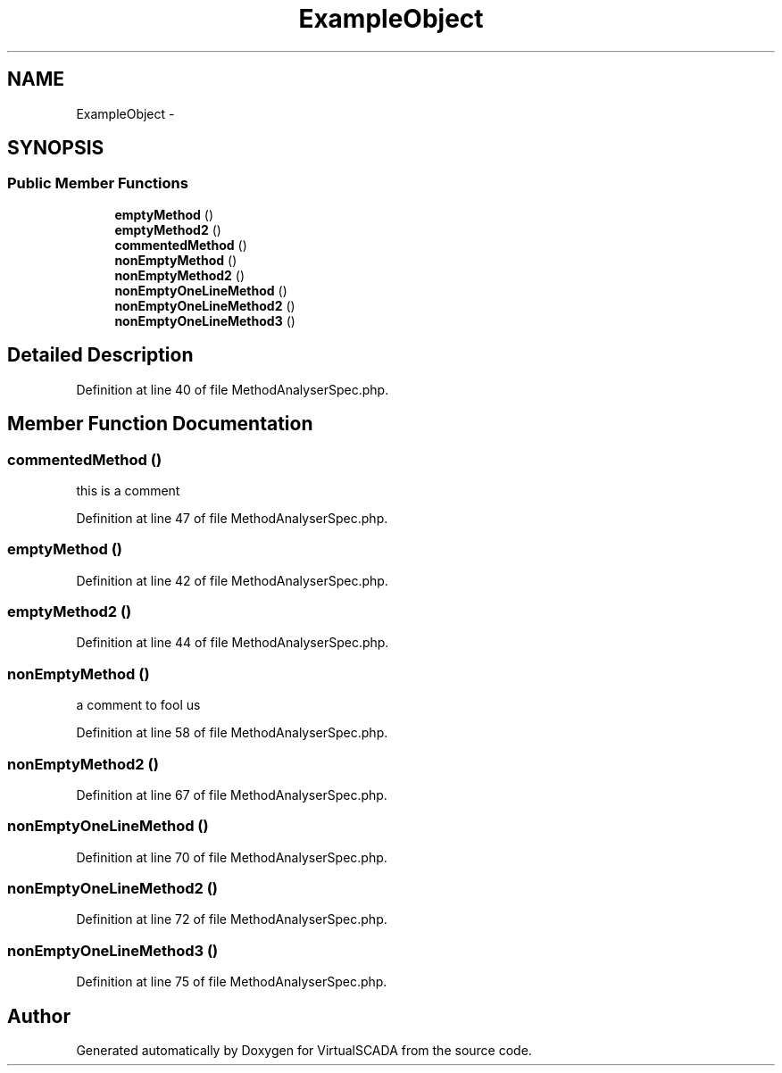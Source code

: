 .TH "ExampleObject" 3 "Tue Apr 14 2015" "Version 1.0" "VirtualSCADA" \" -*- nroff -*-
.ad l
.nh
.SH NAME
ExampleObject \- 
.SH SYNOPSIS
.br
.PP
.SS "Public Member Functions"

.in +1c
.ti -1c
.RI "\fBemptyMethod\fP ()"
.br
.ti -1c
.RI "\fBemptyMethod2\fP ()"
.br
.ti -1c
.RI "\fBcommentedMethod\fP ()"
.br
.ti -1c
.RI "\fBnonEmptyMethod\fP ()"
.br
.ti -1c
.RI "\fBnonEmptyMethod2\fP ()"
.br
.ti -1c
.RI "\fBnonEmptyOneLineMethod\fP ()"
.br
.ti -1c
.RI "\fBnonEmptyOneLineMethod2\fP ()"
.br
.ti -1c
.RI "\fBnonEmptyOneLineMethod3\fP ()"
.br
.in -1c
.SH "Detailed Description"
.PP 
Definition at line 40 of file MethodAnalyserSpec\&.php\&.
.SH "Member Function Documentation"
.PP 
.SS "commentedMethod ()"
this is a comment
.PP
Definition at line 47 of file MethodAnalyserSpec\&.php\&.
.SS "emptyMethod ()"

.PP
Definition at line 42 of file MethodAnalyserSpec\&.php\&.
.SS "emptyMethod2 ()"

.PP
Definition at line 44 of file MethodAnalyserSpec\&.php\&.
.SS "nonEmptyMethod ()"
a comment to fool us
.PP
Definition at line 58 of file MethodAnalyserSpec\&.php\&.
.SS "nonEmptyMethod2 ()"

.PP
Definition at line 67 of file MethodAnalyserSpec\&.php\&.
.SS "nonEmptyOneLineMethod ()"

.PP
Definition at line 70 of file MethodAnalyserSpec\&.php\&.
.SS "nonEmptyOneLineMethod2 ()"

.PP
Definition at line 72 of file MethodAnalyserSpec\&.php\&.
.SS "nonEmptyOneLineMethod3 ()"

.PP
Definition at line 75 of file MethodAnalyserSpec\&.php\&.

.SH "Author"
.PP 
Generated automatically by Doxygen for VirtualSCADA from the source code\&.
